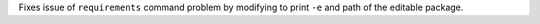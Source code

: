 Fixes issue of ``requirements`` command problem by modifying to print ``-e`` and path of the editable package.